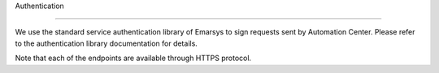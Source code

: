 Authentication


=================


We use the standard service authentication library of Emarsys to sign requests sent by Automation Center. Please refer to the authentication library documentation for details.

Note that each of the endpoints are available through HTTPS protocol.